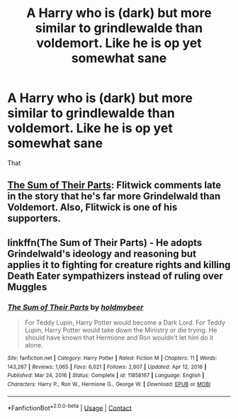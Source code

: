#+TITLE: A Harry who is (dark) but more similar to grindlewalde than voldemort. Like he is op yet somewhat sane

* A Harry who is (dark) but more similar to grindlewalde than voldemort. Like he is op yet somewhat sane
:PROPERTIES:
:Author: Illustrious-Relief-6
:Score: 3
:DateUnix: 1616977099.0
:DateShort: 2021-Mar-29
:FlairText: Request
:END:
That


** [[https://www.fanfiction.net/s/11858167/1/The-Sum-of-Their-Parts][The Sum of Their Parts]]: Flitwick comments late in the story that he's far more Grindelwald than Voldemort. Also, Flitwick is one of his supporters.
:PROPERTIES:
:Author: InquisitorCOC
:Score: 2
:DateUnix: 1616978091.0
:DateShort: 2021-Mar-29
:END:


** linkffn(The Sum of Their Parts) - He adopts Grindelwald's ideology and reasoning but applies it to fighting for creature rights and killing Death Eater sympathizers instead of ruling over Muggles
:PROPERTIES:
:Author: redpxtato
:Score: 1
:DateUnix: 1616979277.0
:DateShort: 2021-Mar-29
:END:

*** [[https://www.fanfiction.net/s/11858167/1/][*/The Sum of Their Parts/*]] by [[https://www.fanfiction.net/u/7396284/holdmybeer][/holdmybeer/]]

#+begin_quote
  For Teddy Lupin, Harry Potter would become a Dark Lord. For Teddy Lupin, Harry Potter would take down the Ministry or die trying. He should have known that Hermione and Ron wouldn't let him do it alone.
#+end_quote

^{/Site/:} ^{fanfiction.net} ^{*|*} ^{/Category/:} ^{Harry} ^{Potter} ^{*|*} ^{/Rated/:} ^{Fiction} ^{M} ^{*|*} ^{/Chapters/:} ^{11} ^{*|*} ^{/Words/:} ^{143,267} ^{*|*} ^{/Reviews/:} ^{1,065} ^{*|*} ^{/Favs/:} ^{6,021} ^{*|*} ^{/Follows/:} ^{2,607} ^{*|*} ^{/Updated/:} ^{Apr} ^{12,} ^{2016} ^{*|*} ^{/Published/:} ^{Mar} ^{24,} ^{2016} ^{*|*} ^{/Status/:} ^{Complete} ^{*|*} ^{/id/:} ^{11858167} ^{*|*} ^{/Language/:} ^{English} ^{*|*} ^{/Characters/:} ^{Harry} ^{P.,} ^{Ron} ^{W.,} ^{Hermione} ^{G.,} ^{George} ^{W.} ^{*|*} ^{/Download/:} ^{[[http://www.ff2ebook.com/old/ffn-bot/index.php?id=11858167&source=ff&filetype=epub][EPUB]]} ^{or} ^{[[http://www.ff2ebook.com/old/ffn-bot/index.php?id=11858167&source=ff&filetype=mobi][MOBI]]}

--------------

*FanfictionBot*^{2.0.0-beta} | [[https://github.com/FanfictionBot/reddit-ffn-bot/wiki/Usage][Usage]] | [[https://www.reddit.com/message/compose?to=tusing][Contact]]
:PROPERTIES:
:Author: FanfictionBot
:Score: 1
:DateUnix: 1616979303.0
:DateShort: 2021-Mar-29
:END:

